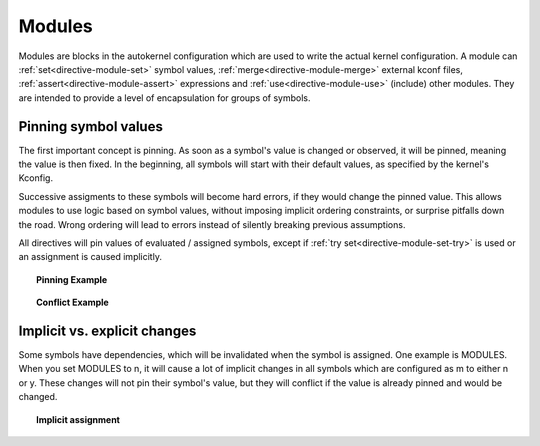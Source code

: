 Modules
=======

Modules are blocks in the autokernel configuration which are used to write
the actual kernel configuration. A module can :ref:`set<directive-module-set>`
symbol values, :ref:`merge<directive-module-merge>` external kconf files,
:ref:`assert<directive-module-assert>` expressions and :ref:`use<directive-module-use>`
(include) other modules. They are intended to provide a level of encapsulation for
groups of symbols.

Pinning symbol values
---------------------

The first important concept is pinning. As soon as a symbol's value is changed or
observed, it will be pinned, meaning the value is then fixed.
In the beginning, all symbols will start with their default values,
as specified by the kernel's Kconfig.

Successive assigments to these symbols will become hard errors, if they would change
the pinned value. This allows modules to use logic based on symbol values,
without imposing implicit ordering constraints, or surprise pitfalls down the road.
Wrong ordering will lead to errors instead of silently breaking previous assumptions.

All directives will pin values of evaluated / assigned symbols, except if :ref:`try set<directive-module-set-try>` is used
or an assignment is caused implicitly.

.. topic:: Pinning Example

    .. code-block:: ruby
        :linenos:

        module example {
            # Sets and pins NET to [y] (cause: explicit assignment)
            set NET y;

            # Pins USB to its current value (cause: evaluation in condition)
            if USB {
                set EXAMPLE y;
            }

            # Does not pin BT, because no statement depends on the condition
            if BT { }

            # Does nothing if WIFI is already pinned. Otherwise assigns
            # *without* pinning. Useful to impose new defaults for values
            # but still allowing explicit changes.
            try set WIFI y;
        }

.. topic:: Conflict Example

    .. code-block:: ruby
        :linenos:

        module first {
            # Implicitly default to y, if the symbol was not assigned yet.
            # This does not pin the value.
            try set NET y;

            # If NET is actually enabled, also enable TUN
            if NET {
                set TUN y;
            }
        }

        module second {
            # As NET was pinned to [y] in line 7, this would breaks
            # the assumption in first. This means a reevaluation of
            # first after this line would have a different result,
            # and this is an error.
            set NET n;

            # Reassigning the same value does not break previous
            # assumptions and is therefore not an error.
            set NET n;
        }

        module example {
            use first;
            use second;
        }

Implicit vs. explicit changes
-----------------------------

Some symbols have dependencies, which will be invalidated when the symbol is
assigned. One example is MODULES. When you set MODULES to n, it will cause a lot of
implicit changes in all symbols which are configured as m to either n or y. These
changes will not pin their symbol's value, but they will conflict if the
value is already pinned and would be changed.

.. topic:: Implicit assignment

    .. code-block:: ruby
        :linenos:

        module example {
            # Implicitly sets NET to n
            try set NET n;

            # Implicitly assigns a lot of other options
            # (all that indirectly depend on MODULES)
            set MODULES n;
        }
